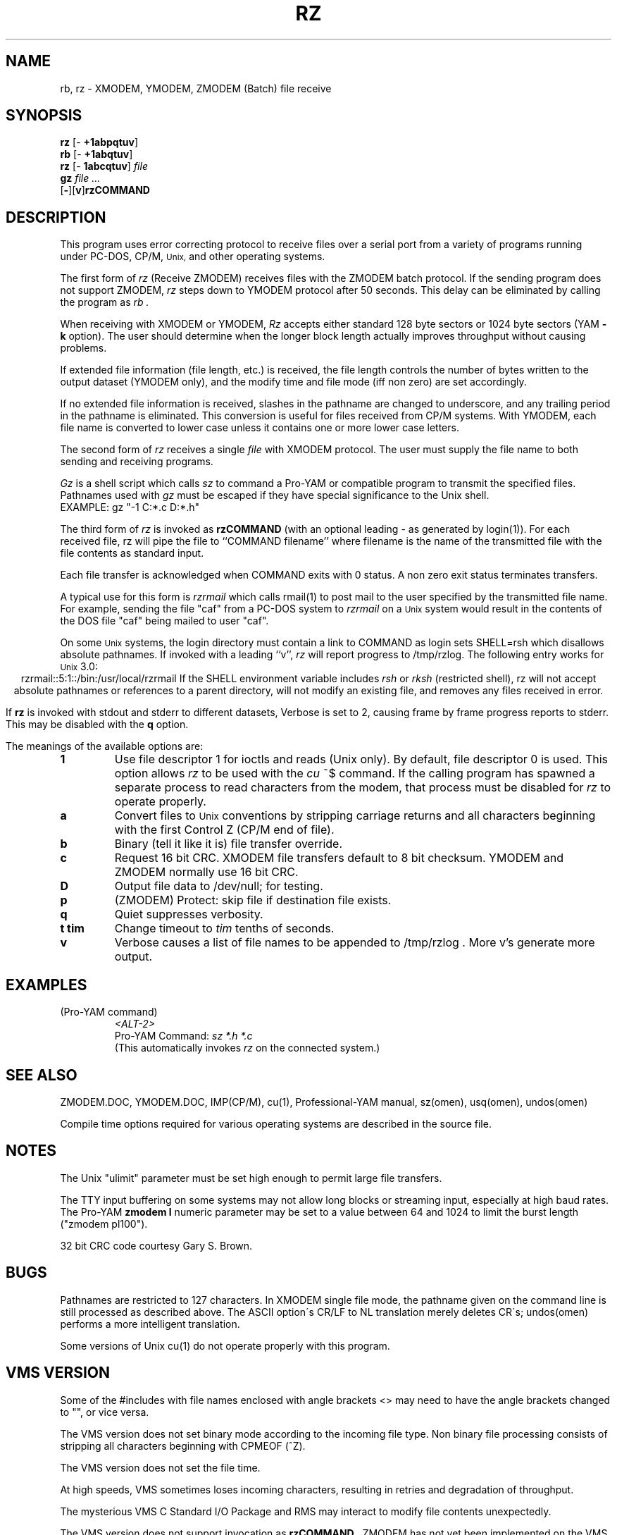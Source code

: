 '\" Revision Level 
'\" Last Delta     01-15-87
.TH RZ 1 OMEN
.SH NAME
rb, rz \- XMODEM, YMODEM, ZMODEM (Batch) file receive
.SH SYNOPSIS
.B rz
.RB [\- "\ +1abpqtuv" ]
.br
.B rb
.RB [\- "\ +1abqtuv" ]
.br
.B rz
.RB [\- "\ 1abcqtuv" ]
.I file
.br
.B gz
.I "file ..."
.br
.RB [ \- ][ v ] rzCOMMAND
.SH DESCRIPTION
This program uses error correcting protocol to receive
files over a serial port from a variety of programs running under
PC-DOS, CP/M,
.SM Unix,
and other operating systems.

The first form of
.I rz
(Receive ZMODEM)
receives files with the ZMODEM batch protocol.
If the sending program does not support ZMODEM,
.I rz
steps down to YMODEM protocol
after 50 seconds.
This delay can be eliminated by calling the program as
.I rb .

When receiving with XMODEM or YMODEM,
.I Rz
accepts either standard 128 byte sectors or
1024 byte sectors
(YAM
.B -k
option).
The user should determine when
the longer block length
actually improves throughput without causing problems.

If extended file information (file length, etc.)
is received,
the file length controls the number of bytes written to
the output dataset (YMODEM only),
and the modify time and file mode
(iff non zero)
are set accordingly.

If no extended file information is received,
slashes in the pathname are changed to underscore,
and any trailing period in the pathname is eliminated.
This conversion is useful for files received from CP/M systems.
With YMODEM, each file name is converted to lower case
unless it contains one or more lower case letters.


The second form of
.I rz
receives a single
.I file
with XMODEM protocol.
The user must supply the file name to both sending and receiving programs.

.I Gz
is a shell script which calls
.I sz
to command a Pro-YAM or compatible program to transmit the specified files.
Pathnames used with
.I gz
must be escaped if they have special significance to the Unix shell.
.br
EXAMPLE:
gz "-1 C:*.c D:*.h"


The third form of
.I rz
is invoked as
.B rzCOMMAND
(with an optional leading \- as generated by login(1)).
For each received file,
rz will pipe the file to ``COMMAND filename''
where filename is the name of the transmitted file
with the file contents as standard input.

Each file transfer is acknowledged when COMMAND exits with 0 status.
A non zero exit status terminates transfers.

A typical use for this form is
.I rzrmail
which calls rmail(1)
to post mail to the user specified by the transmitted file name.
For example, sending the file "caf" from a PC-DOS system to
.I rzrmail
on a
.SM Unix
system
would result in the contents of the DOS file "caf" being mailed to user "caf".

On some
.SM Unix
systems, the login directory must contain a link to
COMMAND as login sets SHELL=rsh which disallows absolute
pathnames.
If invoked with a leading ``v'',
.I rz
will report progress to /tmp/rzlog.
The following entry works for
.SM Unix
3.0:
.ce
rzrmail::5:1::/bin:/usr/local/rzrmail
If the SHELL environment variable includes
.I "rsh"
or
.I "rksh"
(restricted shell),
rz will not accept absolute pathnames
or references to a parent directory,
will not modify an existing file, and
removes any files received in error.

If
.B rz
is invoked with stdout and stderr to different datasets,
Verbose is set to 2, causing frame by frame progress reports
to stderr.
This may be disabled with the
.B q
option.

.PP
The meanings of the available options are:
.PP
.PD 0
.TP
.B 1
Use file descriptor 1 for ioctls and reads (Unix only).
By default, file descriptor 0 is used.
This option allows
.I rz
to be used with the
.I cu
~$
command.
If the calling program has spawned a separate process to
read characters from the modem,
that process 
must be disabled for
.I rz
to operate properly.
.TP
.B a
Convert files to
.SM Unix
conventions by stripping carriage returns and all characters
beginning with the first Control Z (CP/M end of file).
.TP
.B b
Binary
(tell it like it is)
file transfer override.
.TP
.B c
Request 16 bit CRC.
XMODEM file transfers default to 8 bit checksum.
YMODEM and ZMODEM normally use 16 bit CRC.
.TP
.B D
Output file data to /dev/null; for testing.
.TP
.B p
(ZMODEM) Protect: skip file if destination file exists.
.TP
.B q
Quiet suppresses verbosity.
.TP
.B "t tim"
Change timeout to
.I tim
tenths of seconds.
.TP
.B v
Verbose
causes a list of file
names to be appended to
/tmp/rzlog .
More v's generate more output.
.PD
.ne 6
.SH EXAMPLES
.RE
(Pro-YAM command)
.RS
.I <ALT-2>
.br
Pro-YAM Command:
.I "sz *.h *.c"
.br
(This automatically invokes
.I rz
on the connected system.)
.RE
.SH SEE ALSO
ZMODEM.DOC,
YMODEM.DOC,
IMP(CP/M),
cu(1),
Professional-YAM manual,
sz(omen),
usq(omen),
undos(omen)

Compile time options required
for various operating systems are described in the
source file.
.SH NOTES
The Unix "ulimit" parameter must be set high enough
to permit large file transfers.

The TTY input buffering on some systems may not allow long blocks
or streaming input, especially at high baud rates.
The Pro-YAM
.B "zmodem l"
numeric parameter may be set to a value between 64 and 1024 to limit the
burst length ("zmodem pl100").

32 bit CRC code courtesy Gary S. Brown.
.SH BUGS
Pathnames are restricted to 127 characters.
In XMODEM single file mode, the pathname given on the command line
is still processed as described above.
The ASCII option\'s CR/LF to NL translation merely deletes CR\'s;
undos(omen) performs a more intelligent translation.

Some versions of Unix cu(1) do not operate properly with this program.
.SH "VMS VERSION"
Some of the #includes with file names enclosed with angle brackets <>
may need to have the angle brackets changed to "", or vice versa.

The VMS version does not set binary mode according to the incoming
file type.
Non binary file processing consists of stripping all characters beginning
with CPMEOF (^Z).

The VMS version does not set the file time.

At high speeds,
VMS sometimes loses incoming characters, resulting in retries
and degradation of throughput.

The mysterious
VMS C Standard I/O Package and RMS may interact to modify
file contents unexpectedly.

The VMS version does not support invocation as
.B rzCOMMAND .
ZMODEM has not yet been implemented on the VMS version.
.SH "ZMODEM CAPABILITIES"
.I Rz
supports incoming ZMODEM binary (-b), ASCII (-a),
protect (-p),
and append (-+)
requests, and ZMODEM command execution.
.SH FILES
rz.c, rbsb.c, zm.c, zmodem.h source files.

/tmp/rzlog stores debugging output generated with -vv option.
